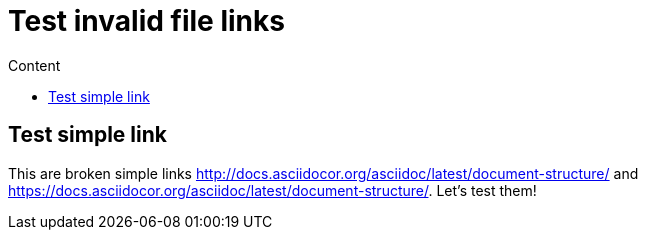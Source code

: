 = Test invalid file links
:toc:
:toc-title: Content

== Test simple link

This are broken simple links http://docs.asciidocor.org/asciidoc/latest/document-structure/ and https://docs.asciidocor.org/asciidoc/latest/document-structure/. Let's test them!